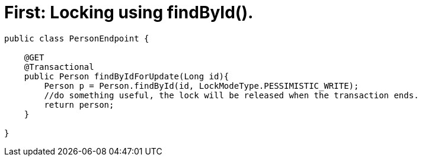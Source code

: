 [id="first-locking-using-findbyid_{context}"]
= First: Locking using findById().

[source,java]
----
public class PersonEndpoint {

    @GET
    @Transactional
    public Person findByIdForUpdate(Long id){
        Person p = Person.findById(id, LockModeType.PESSIMISTIC_WRITE);
        //do something useful, the lock will be released when the transaction ends.
        return person;
    }

}
----